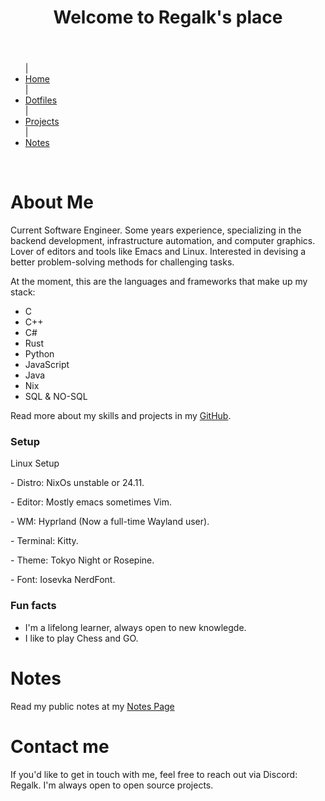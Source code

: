 #+title: Welcome to Regalk's place 

#+begin_export html
<div class="header">
  <ul class="topbar-menu-container">
    |
    <li class="topbar-menu current"><a href="#">Home</a></li>
    |
    <li class="topbar-menu"><a href="dotfiles.html">Dotfiles</a></li>
    |
    <li class="topbar-menu"><a target="_blank" href="https://github.com/regalk13/?tab=repositories">Projects</a></li>
    |
    <li class="topbar-menu"><a href="notes.html">Notes</a></li>
  </ul>
</div>
<br>
#+end_export

* About Me

#+begin_export html

<p>Current <span class="mark">Software Engineer</span>. Some years experience, specializing in the <span class="mark">backend development</span>, infrastructure automation, and computer graphics. Lover of editors and tools like <span class="mark">Emacs</span> and <span class="mark">Linux</span>. Interested in devising a better problem-solving methods for challenging tasks.</p>
<p>At the moment, this are the languages and frameworks that make up my stack: </p>
<ul>
   <li>C</li>
   <li>C++</li>
   <li>C#</li>
   <li>Rust</li>
   <li>Python</li>
   <li>JavaScript</li>
   <li>Java</li>
   <li>Nix</li>
   <li>SQL & NO-SQL</li>
</ul>


<p>Read more about my skills and projects in my <a href="https://github.com/regalk13">GitHub</a>.

<h3>Setup</h3>

<p>Linux Setup</p>
<p>- Distro: NixOs unstable or 24.11.</p>
<p>- Editor: Mostly emacs sometimes Vim.</p>
<p>- WM: Hyprland (Now a full-time Wayland user).</p>
<p>- Terminal: Kitty.</p>
<p>- Theme: Tokyo Night or Rosepine.</p>
<p>- Font: Iosevka NerdFont.</p>

<h3>Fun facts</h3>

<ul>
   <li>I'm a lifelong <span class="mark">learner</span>, always open to new knowlegde.</li>
   <li>I like to play Chess and GO.</li>
</ul>

#+end_export

* Notes

#+begin_export html
<p>Read my public notes at my <a href="notes.html">Notes Page</a></p>
#+end_export

* Contact me

#+begin_export html
<p>If you'd like to get in touch with me, feel free to reach out via Discord: <span class="mark">Regalk</span>. I'm always open to open source projects.</p>

#+end_export
